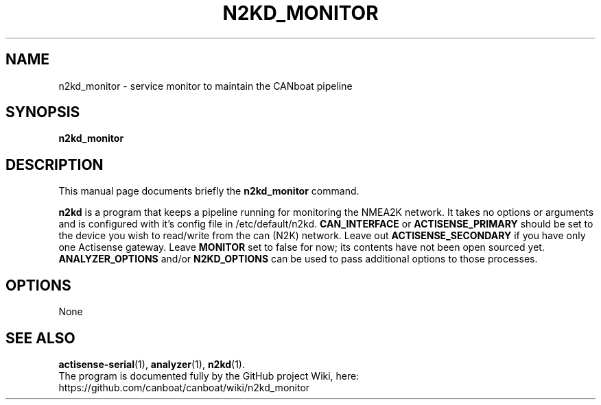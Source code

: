 .\"                                      Hey, EMACS: -*- nroff -*-
.\" (C) Copyright 2019 Philip J. Freeman <elektron@halo.nu>,
.\"
.TH N2KD_MONITOR 1 "February  2 2019"
.\" Please adjust this date whenever revising the manpage.
.\"
.SH NAME
n2kd_monitor \- service monitor to maintain the CANboat pipeline
.SH SYNOPSIS
.B n2kd_monitor
.SH DESCRIPTION
This manual page documents briefly the
.B n2kd_monitor
command.
.PP
.B n2kd
is a program that keeps a pipeline running for monitoring the NMEA2K network. It takes no options or arguments and is configured with it's config file in /etc/default/n2kd.
.B CAN_INTERFACE
or
.B ACTISENSE_PRIMARY
should be set to the device you wish to read/write from the can (N2K) network. Leave out
.B ACTISENSE_SECONDARY
if you have only one Actisense gateway. Leave
.B MONITOR
set to false for now; its contents have not been open sourced yet.
.B ANALYZER_OPTIONS
and/or
.B N2KD_OPTIONS
can be used to pass additional options to those processes.
.SH OPTIONS
None
.SH SEE ALSO
.BR actisense-serial (1),
.BR analyzer (1),
.BR n2kd (1).
.br
The program is documented fully by the GitHub project Wiki, here:
https://github.com/canboat/canboat/wiki/n2kd_monitor

